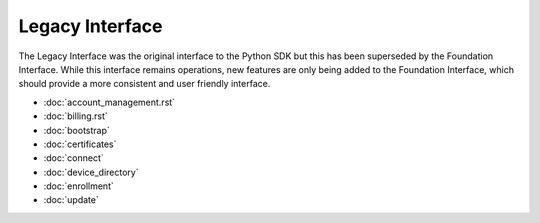 Legacy Interface
================

The Legacy Interface was the original interface to the Python SDK but this has been superseded by the Foundation
Interface. While this interface remains operations, new features are only being added to the Foundation Interface,
which should provide a more consistent and user friendly interface.

- :doc:`account_management.rst`
- :doc:`billing.rst`
- :doc:`bootstrap`
- :doc:`certificates`
- :doc:`connect`
- :doc:`device_directory`
- :doc:`enrollment`
- :doc:`update`


